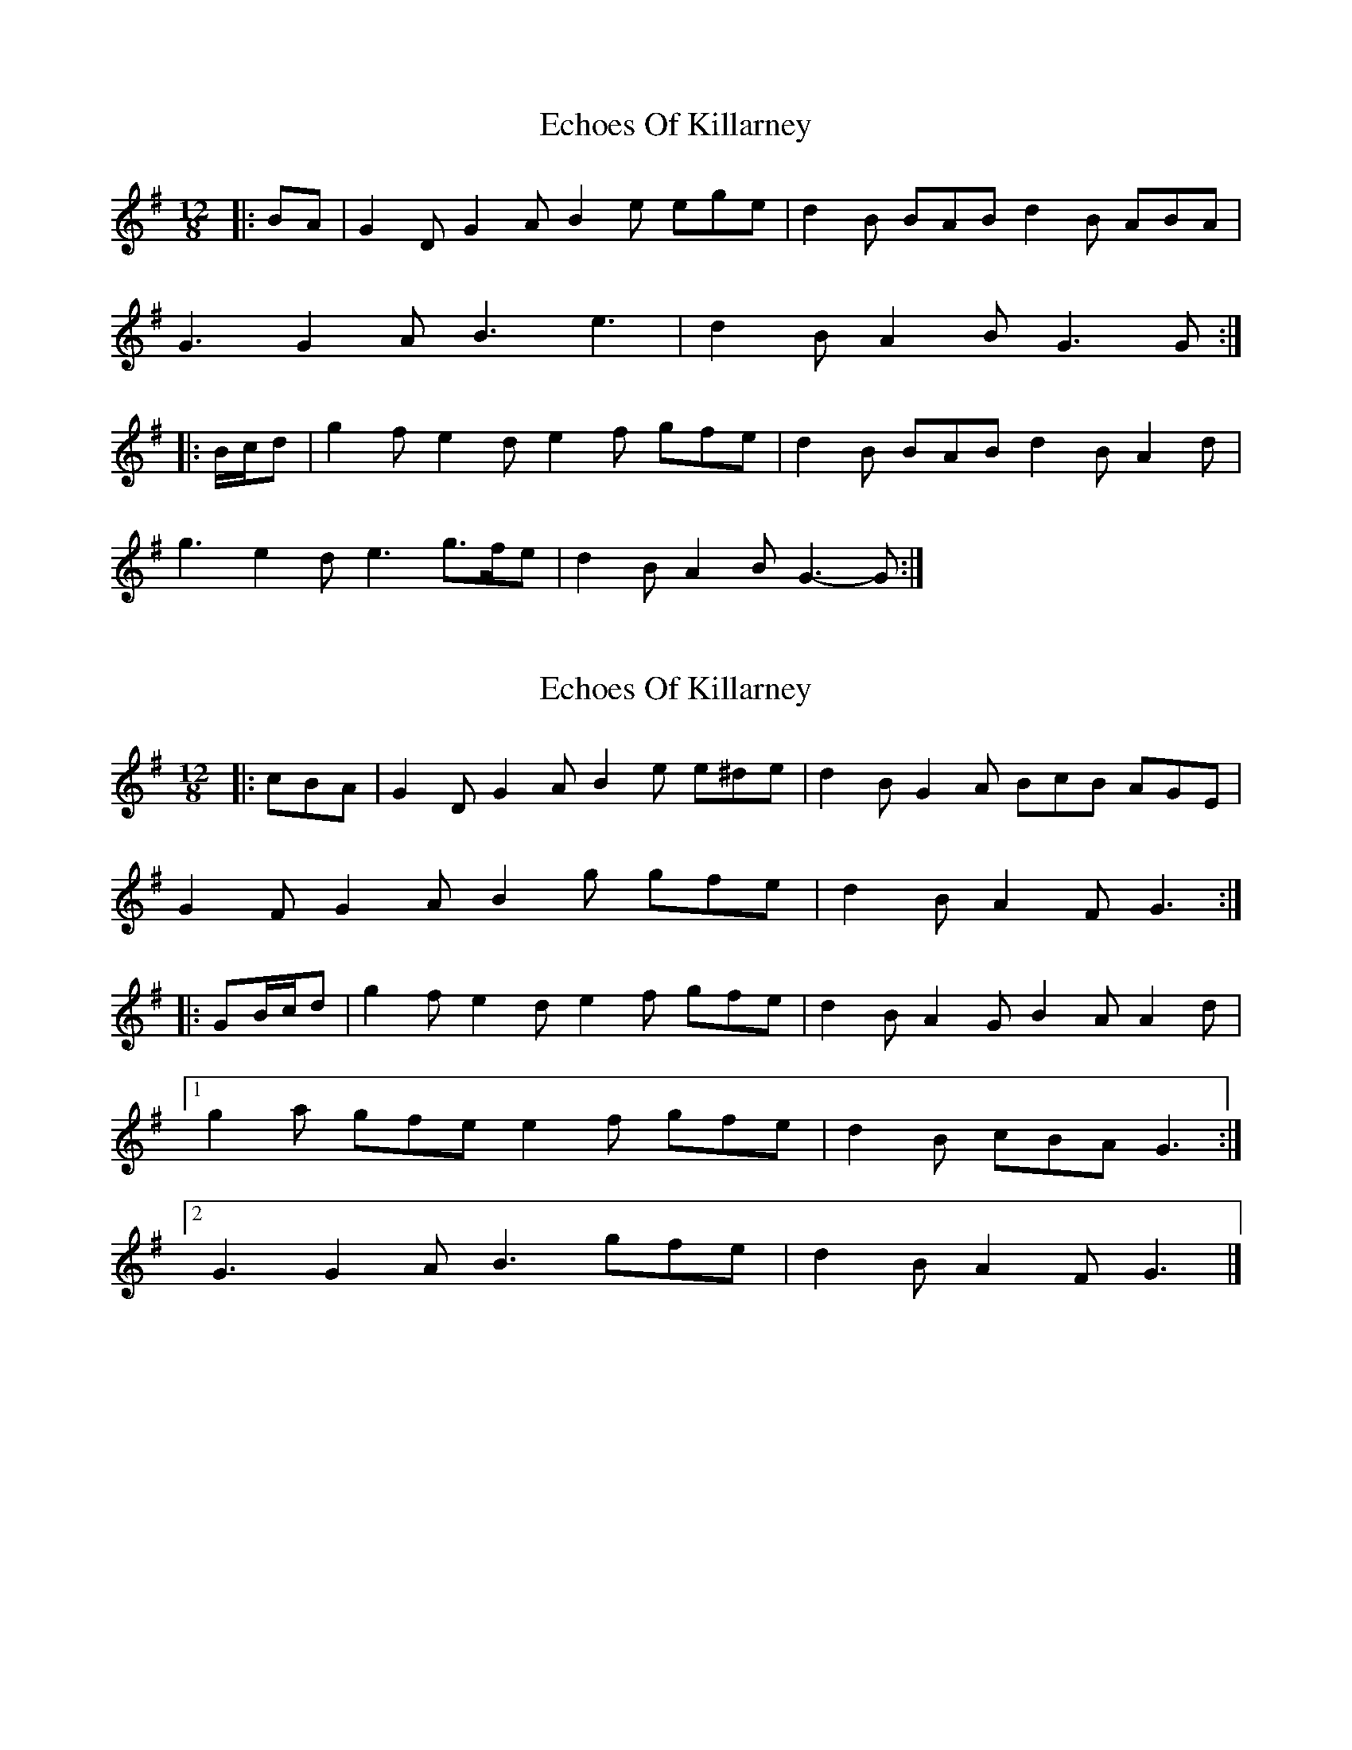 X: 1
T: Echoes Of Killarney
Z: ceolachan
S: https://thesession.org/tunes/5945#setting5945
R: slide
M: 12/8
L: 1/8
K: Gmaj
|: BA |G2 D G2 A B2 e ege | d2 B BAB d2 B ABA |
G3 G2 A B3 e3 | d2 B A2 B G3 G :|
|: B/c/d |g2 f e2 d e2 f gfe | d2 B BAB d2 B A2 d |
g3 e2 d e3 g>fe | d2 B A2 B G3- G :|
X: 2
T: Echoes Of Killarney
Z: ceolachan
S: https://thesession.org/tunes/5945#setting17842
R: slide
M: 12/8
L: 1/8
K: Gmaj
|: cBA |G2 D G2 A B2 e e^de | d2 B G2 A BcB AGE |
G2 F G2 A B2 g gfe | d2 B A2 F G3 :|
|: GB/c/d |g2 f e2 d e2 f gfe | d2 B A2 G B2 A A2 d |
[1 g2 a gfe e2 f gfe | d2 B cBA G3 :|
[2 G3 G2 A B3 gfe | d2 B A2 F G3 |]
X: 3
T: Echoes Of Killarney
Z: ceolachan
S: https://thesession.org/tunes/5945#setting17843
R: slide
M: 12/8
L: 1/8
K: Amaj
|: EFG |A3- A2 B c2 f f^ef | e2 c B2 c e2 c B^AB |
A2 A A2 B c3 f3 | e2 c B2 c A3 :|
|: efg |a2 g f2 e f2 g aga | e2 c B2 c e2 c B2 e |
a2 g f2 e f3 a3 | e2 c B2 G A3 :|
X: 4
T: Echoes Of Killarney
Z: ceolachan
S: https://thesession.org/tunes/5945#setting17844
R: slide
M: 12/8
L: 1/8
K: Amaj
|: c |A3 A2 B c2 f f2 c | e2 c B2 c e2 c B2 G |
A2 G A2 B c2 f f2 c | e2 c B2 c A2 G F2 :|
|: e |a2 g f2 e f2 g a2 f | e2 c B2 c e2 c B2 b |
a2 g f2 e f2 g a2 f | e2 c B2 G A3- A2 :|
X: 5
T: Echoes Of Killarney
Z: bogman
S: https://thesession.org/tunes/5945#setting17845
R: slide
M: 12/8
L: 1/8
K: Gmaj
|: G2 G G2 A B2 g gfe | d2 B BAB d2 B ABA |G2 G G2 A B2 gfe | [1 d2 B ABA GAG G2 D :| [2 d2 B ABA GAG GBd :||: g2 f e2 d e2 f g2 e | d2 B BAB d2 B BAB |g2 f e2 d e2 f g2 e | [1 d2 B ABA GAG GBd :| [2 d2 B ABA GAG G2 D :|
X: 6
T: Echoes Of Killarney
Z: Michael Toomey
S: https://thesession.org/tunes/5945#setting30511
R: slide
M: 12/8
L: 1/8
K: Gmaj
|: BA |G2 D G2 A B2 e ege | d2 B BAB d2 B ABA |
G3 G2 A B2 e ege | [1 d2 B ABA GAG G2 :| [2 d2 B ABA GAG GBd :|
|: g2 f e2 d e2 f gfe | d2 B BAB d2 B A2 d |
g2 f e2 d e2 f gfe | [1 d2 B ABA GAG GBd :| [2 d2 B ABA GAG G2 :|
